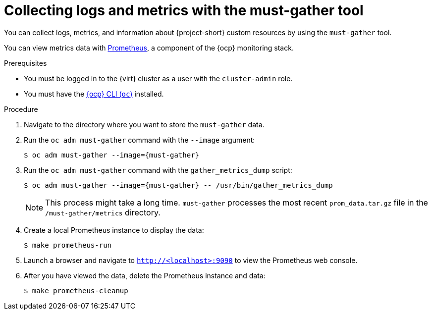 // Module included in the following assemblies:
//
// * documentation/doc-Migration_Toolkit_for_Virtualization/master.adoc

[id="using-must-gather_{context}"]
= Collecting logs and metrics with the must-gather tool

You can collect logs, metrics, and information about {project-short} custom resources by using the `must-gather` tool.

You can view metrics data with link:https://docs.openshift.com/container-platform/{ocp-version}/monitoring/understanding-the-monitoring-stack.html#understanding-the-monitoring-stack_understanding-the-monitoring-stack[Prometheus], a component of the {ocp} monitoring stack.

.Prerequisites

* You must be logged in to the {virt} cluster as a user with the `cluster-admin` role.
* You must have the link:https://docs.openshift.com/container-platform/{ocp-version}/cli_reference/openshift_cli/getting-started-cli.html[{ocp} CLI (`oc`)] installed.

.Procedure

. Navigate to the directory where you want to store the `must-gather` data.
. Run the `oc adm must-gather` command with the `--image` argument:
+
[source,terminal,subs="attributes+"]
----
$ oc adm must-gather --image={must-gather}
----

. Run the `oc adm must-gather` command with the `gather_metrics_dump` script:
+
[source,terminal,subs="attributes+"]
----
$ oc adm must-gather --image={must-gather} -- /usr/bin/gather_metrics_dump
----
+
[NOTE]
====
This process might take a long time. `must-gather` processes the most recent `prom_data.tar.gz` file in the `/must-gather/metrics` directory.
====

. Create a local Prometheus instance to display the data:
+
[source,terminal]
----
$ make prometheus-run
----

. Launch a browser and navigate to `http://<localhost>:9090` to view the Prometheus web console.
. After you have viewed the data, delete the Prometheus instance and data:
+
[source,terminal]
----
$ make prometheus-cleanup
----
